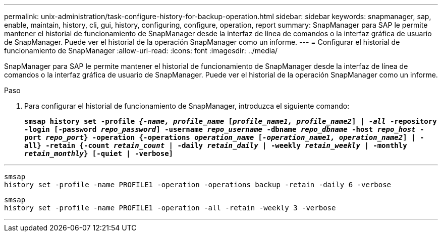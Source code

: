 ---
permalink: unix-administration/task-configure-history-for-backup-operation.html 
sidebar: sidebar 
keywords: snapmanager, sap, enable, maintain, history, cli, gui, history, configuring, configure, operation, report 
summary: SnapManager para SAP le permite mantener el historial de funcionamiento de SnapManager desde la interfaz de línea de comandos o la interfaz gráfica de usuario de SnapManager. Puede ver el historial de la operación SnapManager como un informe. 
---
= Configurar el historial de funcionamiento de SnapManager
:allow-uri-read: 
:icons: font
:imagesdir: ../media/


[role="lead"]
SnapManager para SAP le permite mantener el historial de funcionamiento de SnapManager desde la interfaz de línea de comandos o la interfaz gráfica de usuario de SnapManager. Puede ver el historial de la operación SnapManager como un informe.

.Paso
. Para configurar el historial de funcionamiento de SnapManager, introduzca el siguiente comando:
+
`*smsap history set -profile _{-name, profile_name_ [_profile_name1, profile_name2_] | _-all_ -repository -login [-password _repo_password_] -username _repo_username_ -dbname _repo_dbname_ -host _repo_host_ -port _repo_port_} -operation {-operations _operation_name_ [_-operation_name1, operation_name2_] | -all} -retain {-count _retain_count_ | -daily _retain_daily_ | -weekly _retain_weekly_ | -monthly _retain_monthly_} [-quiet | -verbose]*`



'''
[listing]
----

smsap
history set -profile -name PROFILE1 -operation -operations backup -retain -daily 6 -verbose
----
[listing]
----

smsap
history set -profile -name PROFILE1 -operation -all -retain -weekly 3 -verbose
----
'''